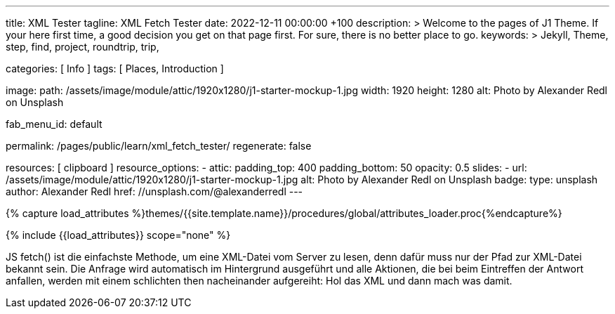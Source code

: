 ---
title:                                  XML Tester
tagline:                                XML Fetch Tester
date:                                   2022-12-11 00:00:00 +100
description: >
                                        Welcome to the pages of J1 Theme. If your here
                                        first time, a good decision you get on that page first.
                                        For sure, there is no better place to go.
keywords: >
                                        Jekyll, Theme, step, find, project, roundtrip, trip,

categories:                             [ Info ]
tags:                                   [ Places, Introduction ]

image:
  path:                                 /assets/image/module/attic/1920x1280/j1-starter-mockup-1.jpg
  width:                                1920
  height:                               1280
  alt:                                  Photo by Alexander Redl on Unsplash

fab_menu_id:                            default

permalink:                              /pages/public/learn/xml_fetch_tester/
regenerate:                             false

resources:                              [ clipboard ]
resource_options:
  - attic:
      padding_top:                      400
      padding_bottom:                   50
      opacity:                          0.5
      slides:
        - url:                          /assets/image/module/attic/1920x1280/j1-starter-mockup-1.jpg
          alt:                          Photo by Alexander Redl on Unsplash
          badge:
            type:                       unsplash
            author:                     Alexander Redl
            href:                       //unsplash.com/@alexanderredl
---

// Page Initializer
// =============================================================================
// Enable the Liquid Preprocessor
:page-liquid:

// Set (local) page attributes here
// -----------------------------------------------------------------------------
// :page--attr:                         <attr-value>


//  Load Liquid procedures
// -----------------------------------------------------------------------------
{% capture load_attributes %}themes/{{site.template.name}}/procedures/global/attributes_loader.proc{%endcapture%}

// Load page attributes
// -----------------------------------------------------------------------------
{% include {{load_attributes}} scope="none" %}

// Include sub-documents (if any)
// -----------------------------------------------------------------------------
[role="dropcap"]
JS fetch() ist die einfachste Methode, um eine XML-Datei vom Server zu
lesen, denn dafür muss nur der Pfad zur XML-Datei bekannt sein. Die Anfrage
wird automatisch im Hintergrund ausgeführt und alle Aktionen, die bei beim
Eintreffen der Antwort anfallen, werden mit einem schlichten then nacheinander
aufgereiht: Hol das XML und dann mach was damit.

++++
<script>
  var dependencies_met_page_ready = setInterval (function (options) {
    var xmlURL              = '/sitemap.xml';
    var urlArray            = [];
    var pageState           = $('#no_flicker').css("display");
    var pageVisible         = (pageState == 'block') ? true : false;
    var urls;

    if (j1.getState() === 'finished' && pageVisible) {

      $.ajax({
          type: "GET",
          url: xmlURL,
          cache: false,
          dataType: "xml",
          success: function(xml) {
            $(xml).find('loc').each(function() {
              var docURL = $(this).text();
              console.log(docURL);
            });
          }
      });

      clearInterval(dependencies_met_page_ready);
    }
  }, 10);

</script>
++++
